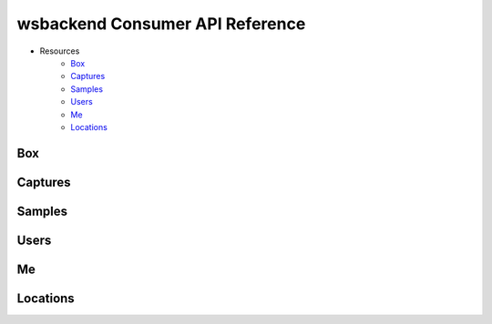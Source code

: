 .. _ConsumerAPI:

wsbackend Consumer API Reference
==================================

* Resources
    * Box_
    * Captures_
    * Samples_
    * Users_
    * Me_
    * Locations_

.. _BoxConsumerAPI:

Box
---
.. openapi:: consumerapi.yaml
   :include:
      /box/*
   :encoding: utf-8
   :examples:

.. _Captures:

Captures
--------
.. openapi:: consumerapi.yaml
   :include:
      /captures/*
   :encoding: utf-8
   :examples:

.. _Samples:
Samples
-------
.. openapi:: consumerapi.yaml
   :include:
      /samples/*
   :encoding: utf-8
   :examples:

.. _Users:
Users
-----
.. openapi:: consumerapi.yaml
   :include:
      /users/*
   :encoding: utf-8
   :examples:

.. _Me:
Me
--
.. openapi:: consumerapi.yaml
   :include:
      /me/*
   :encoding: utf-8
   :examples:

.. _Locations:
Locations
---------
.. openapi:: consumerapi.yaml
   :include:
      /locations/*
   :encoding: utf-8
   :examples: